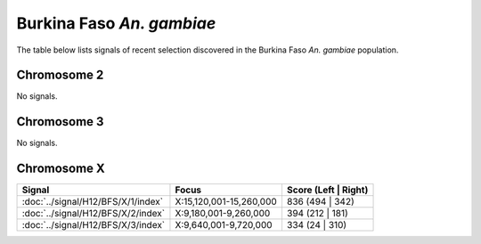Burkina Faso *An. gambiae*
======================

The table below lists signals of recent selection discovered in the
Burkina Faso *An. gambiae* population.



Chromosome 2
------------


No signals.


Chromosome 3
------------


No signals.


Chromosome X
------------

.. cssclass:: table-hover
.. csv-table::
    :widths: auto
    :header: Signal,Focus,Score (Left | Right)

    :doc:`../signal/H12/BFS/X/1/index`,"X:15,120,001-15,260,000",836 (494 | 342)
    :doc:`../signal/H12/BFS/X/2/index`,"X:9,180,001-9,260,000",394 (212 | 181)
    :doc:`../signal/H12/BFS/X/3/index`,"X:9,640,001-9,720,000",334 (24 | 310)
    

